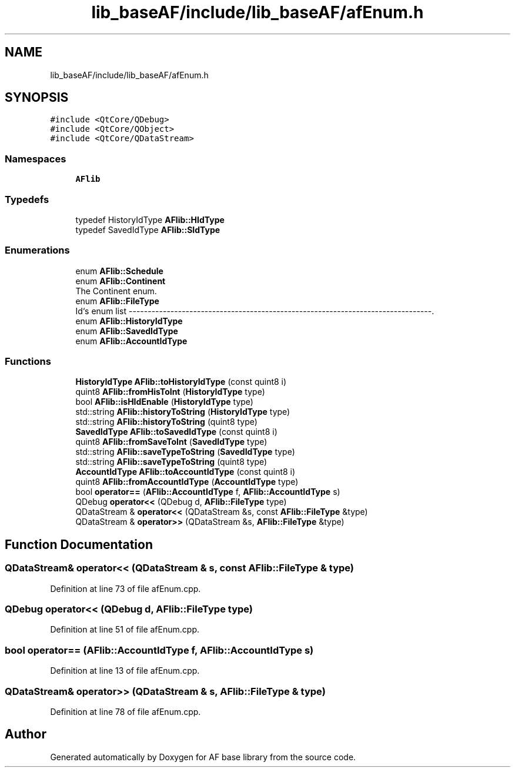 .TH "lib_baseAF/include/lib_baseAF/afEnum.h" 3 "Wed Apr 7 2021" "AF base library" \" -*- nroff -*-
.ad l
.nh
.SH NAME
lib_baseAF/include/lib_baseAF/afEnum.h
.SH SYNOPSIS
.br
.PP
\fC#include <QtCore/QDebug>\fP
.br
\fC#include <QtCore/QObject>\fP
.br
\fC#include <QtCore/QDataStream>\fP
.br

.SS "Namespaces"

.in +1c
.ti -1c
.RI " \fBAFlib\fP"
.br
.in -1c
.SS "Typedefs"

.in +1c
.ti -1c
.RI "typedef HistoryIdType \fBAFlib::HIdType\fP"
.br
.ti -1c
.RI "typedef SavedIdType \fBAFlib::SIdType\fP"
.br
.in -1c
.SS "Enumerations"

.in +1c
.ti -1c
.RI "enum \fBAFlib::Schedule\fP "
.br
.ti -1c
.RI "enum \fBAFlib::Continent\fP "
.br
.RI "The Continent enum\&. "
.ti -1c
.RI "enum \fBAFlib::FileType\fP "
.br
.RI "Id`s enum list --------------------------------------------------------------------------------\&. "
.ti -1c
.RI "enum \fBAFlib::HistoryIdType\fP "
.br
.ti -1c
.RI "enum \fBAFlib::SavedIdType\fP "
.br
.ti -1c
.RI "enum \fBAFlib::AccountIdType\fP "
.br
.in -1c
.SS "Functions"

.in +1c
.ti -1c
.RI "\fBHistoryIdType\fP \fBAFlib::toHistoryIdType\fP (const quint8 i)"
.br
.ti -1c
.RI "quint8 \fBAFlib::fromHisToInt\fP (\fBHistoryIdType\fP type)"
.br
.ti -1c
.RI "bool \fBAFlib::isHIdEnable\fP (\fBHistoryIdType\fP type)"
.br
.ti -1c
.RI "std::string \fBAFlib::historyToString\fP (\fBHistoryIdType\fP type)"
.br
.ti -1c
.RI "std::string \fBAFlib::historyToString\fP (quint8 type)"
.br
.ti -1c
.RI "\fBSavedIdType\fP \fBAFlib::toSavedIdType\fP (const quint8 i)"
.br
.ti -1c
.RI "quint8 \fBAFlib::fromSaveToInt\fP (\fBSavedIdType\fP type)"
.br
.ti -1c
.RI "std::string \fBAFlib::saveTypeToString\fP (\fBSavedIdType\fP type)"
.br
.ti -1c
.RI "std::string \fBAFlib::saveTypeToString\fP (quint8 type)"
.br
.ti -1c
.RI "\fBAccountIdType\fP \fBAFlib::toAccountIdType\fP (const quint8 i)"
.br
.ti -1c
.RI "quint8 \fBAFlib::fromAccountIdType\fP (\fBAccountIdType\fP type)"
.br
.ti -1c
.RI "bool \fBoperator==\fP (\fBAFlib::AccountIdType\fP f, \fBAFlib::AccountIdType\fP s)"
.br
.ti -1c
.RI "QDebug \fBoperator<<\fP (QDebug d, \fBAFlib::FileType\fP type)"
.br
.ti -1c
.RI "QDataStream & \fBoperator<<\fP (QDataStream &s, const \fBAFlib::FileType\fP &type)"
.br
.ti -1c
.RI "QDataStream & \fBoperator>>\fP (QDataStream &s, \fBAFlib::FileType\fP &type)"
.br
.in -1c
.SH "Function Documentation"
.PP 
.SS "QDataStream& operator<< (QDataStream & s, const \fBAFlib::FileType\fP & type)"

.PP
Definition at line 73 of file afEnum\&.cpp\&.
.SS "QDebug operator<< (QDebug d, \fBAFlib::FileType\fP type)"

.PP
Definition at line 51 of file afEnum\&.cpp\&.
.SS "bool operator== (\fBAFlib::AccountIdType\fP f, \fBAFlib::AccountIdType\fP s)"

.PP
Definition at line 13 of file afEnum\&.cpp\&.
.SS "QDataStream& operator>> (QDataStream & s, \fBAFlib::FileType\fP & type)"

.PP
Definition at line 78 of file afEnum\&.cpp\&.
.SH "Author"
.PP 
Generated automatically by Doxygen for AF base library from the source code\&.
